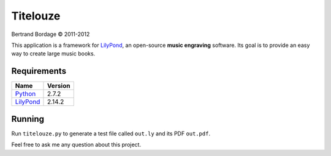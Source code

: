 *********
Titelouze
*********

Bertrand Bordage © 2011-2012

This application is a framework for `LilyPond <http://lilypond.org>`_,
an open-source **music engraving** software.
Its goal is to provide an easy way to create large music books.


Requirements
============

========= =======
Name      Version
========= =======
Python_   2.7.2
LilyPond_ 2.14.2
========= =======

.. _Python: http://python.org/


Running
=======

Run ``titelouze.py`` to generate a test file called ``out.ly`` and its PDF ``out.pdf``.

Feel free to ask me any question about this project.

